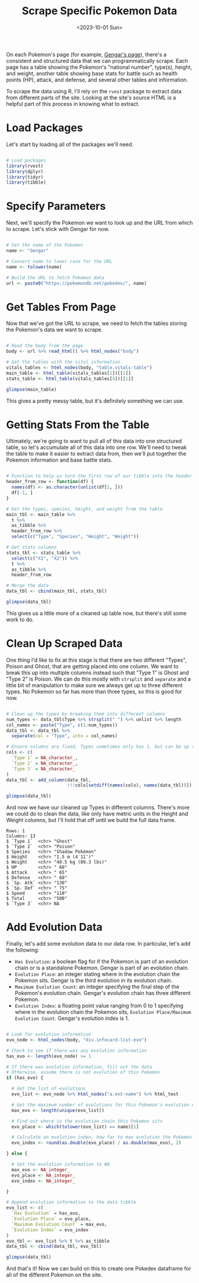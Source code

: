 #+title: Scrape Specific Pokemon Data
#+date: <2023-10-01 Sun>
#+FILETAGS: :r:web-scraping:
#+CATEGORY: pokedex
#+EXCERPT:  Scrape stats and evolution data from a specific Pokemon's page.
#+PROPERTY: header-args R :session *R*

On each Pokemon's page (for example, [[https://pokemondb.net/pokedex/gengar][Gengar's page]]), there's a consistent and structured data that we can programmatically scrape. Each page has a table showing the Pokemon's "national number", type(s), height, and weight, another table showing base stats for battle such as health points (HP), attack, and defense, and several other tables and information.

To scrape the data using R, I'll rely on the =rvest= package to extract data from different parts of the site. Looking at the site's source HTML is a helpful part of this process in knowing what to extract.

* Load Packages

Let's start by loading all of the packages we'll need.

#+begin_src R :results silent

# Load packages
library(rvest)
library(dplyr)
library(tidyr)
library(tibble)

#+end_src

* Specify Parameters

Next, we'll specify the Pokemon we want to look up and the URL from which to scrape. Let's stick with Gengar for now.

#+begin_src R :results silent

# Set the name of the Pokemon
name <- "Gengar"

# Convert name to lower case for the URL
name <- tolower(name)

# Build the URL to fetch Pokemon data
url <- paste0("https://pokemondb.net/pokedex/", name)

#+end_src

* Get Tables From Page

Now that we've got the URL to scrape, we need to fetch the tables storing the Pokemon's data we want to scrape.

#+begin_src R :results output

# Read the body from the page
body <- url %>% read_html() %>% html_nodes("body")

# Get the tables with the vital information
vitals_tables <- html_nodes(body, "table.vitals-table")
main_table <- html_table(vitals_tables[1])[[1]]
stats_table <- html_table(vitals_tables[4])[[1]]

glimpse(main_table)

#+end_src

#+RESULTS:
: Rows: 7
: Columns: 2
: $ X1 <chr> "National №", "Type", "Species", "Height", "Weight", "Abilities", "…
: $ X2 <chr> "0094", "Ghost Poison", "Shadow Pokémon", "1.5 m (4′11″)", "40.5 kg…

This gives a pretty messy table, but it's definitely something we can use.

* Getting Stats From the Table

Ultimately, we're going to want to pull all of this data into one structured table, so let's accumulate all of this data into one row. We'll need to tweak the table to make it easier to extract data from, then we'll put together the Pokemon information and base battle stats.

#+begin_src R :results output

# Function to help us turn the first row of our tibble into the header
header_from_row <- function(df) {
  names(df) <- as.character(unlist(df[1, ]))
  df[-1, ]
}

# Get the types, species, height, and weight from the table
main_tbl <- main_table %>%
  t %>%
  as_tibble %>%
  header_from_row %>%
  select(c("Type", "Species", "Height", "Weight"))

# Get stats columns
stats_tbl <- stats_table %>%
  select(c("X1", "X2")) %>%
  t %>%
  as_tibble %>%
  header_from_row

# Merge the data
data_tbl <- cbind(main_tbl, stats_tbl)

glimpse(data_tbl)

#+end_src

#+RESULTS:
#+begin_example
Rows: 1
Columns: 11
$ Type      <chr> "Ghost Poison"
$ Species   <chr> "Shadow Pokémon"
$ Height    <chr> "1.5 m (4′11″)"
$ Weight    <chr> "40.5 kg (89.3 lbs)"
$ HP        <chr> " 60"
$ Attack    <chr> " 65"
$ Defense   <chr> " 60"
$ `Sp. Atk` <chr> "130"
$ `Sp. Def` <chr> " 75"
$ Speed     <chr> "110"
$ Total     <chr> "500"
#+end_example

This gives us a little more of a cleaned up table now, but there's still some work to do.

* Clean Up Scraped Data

One thing I'd like to fix at this stage is that there are two different "Types", Poison and Ghost, that are getting placed into one column. We want to break this up into multiple columns instead such that "Type 1" is Ghost and "Type 2" is Poison. We can do this mostly with =strsplit= and =separate= and a little bit of manipulation to make sure we always get up to three different types. No Pokemon so far has more than three types, so this is good for now.

#+begin_src R :results output

# Clean up the types by breaking them into different columns
num_types <- data_tbl$Type %>% strsplit(" ") %>% unlist %>% length
col_names <- paste("Type", c(1:num_types))
data_tbl <- data_tbl %>%
  separate(col = "Type", into = col_names)

# Ensure columns are fixed. Types sometimes only has 1, but can be up to 3.
cols <- c(
  `Type 1` = NA_character_,
  `Type 2` = NA_character_,
  `Type 3` = NA_character_
)
data_tbl <- add_column(data_tbl,
                       !!!cols[setdiff(names(cols), names(data_tbl))])

glimpse(data_tbl)

#+end_src

And now we have our cleaned up Types in different columns. There's more we could do to clean the data, like only have metric units in the Height and Weight columns, but I'll hold that off until we build the full data frame.

#+RESULTS:
#+begin_example
Rows: 1
Columns: 13
$ `Type 1`  <chr> "Ghost"
$ `Type 2`  <chr> "Poison"
$ Species   <chr> "Shadow Pokémon"
$ Height    <chr> "1.5 m (4′11″)"
$ Weight    <chr> "40.5 kg (89.3 lbs)"
$ HP        <chr> " 60"
$ Attack    <chr> " 65"
$ Defense   <chr> " 60"
$ `Sp. Atk` <chr> "130"
$ `Sp. Def` <chr> " 75"
$ Speed     <chr> "110"
$ Total     <chr> "500"
$ `Type 3`  <chr> NA
#+end_example

* Add Evolution Data

Finally, let's add some evolution data to our data row. In particular, let's add the following:

- =Has Evolution=: a boolean flag for if the Pokemon is part of an evolution chain or is a standalone Pokemon. Gengar is part of an evolution chain.
- =Evolution Place=: an integer stating where in the evolution chain the Pokemon sits. Gengar is the third evolution in its evolution chain.
- =Maximum Evolution Count=: an integer specifying the final step of the Pokemon's evolution chain. Gengar's evolution chain has three different Pokemon.
- =Evolution Index=: a floating point value ranging from 0 to 1 specifying where in the evolution chain the Pokemon sits, =Evolution Place/Maximum Evolution Count=. Gengar's evolution index is 1.

#+begin_src R :results output

# Look for evolution information
evo_node <- html_nodes(body, "div.infocard-list-evo")

# Check to see if there was any evolution information
has_evo <- length(evo_node) >= 1

# If there was evolution information, fill out the data
# Otherwise, assume there is not evolution of this Pokemon
if (has_evo) {

  # Get the list of evolutions
  evo_list <- evo_node %>% html_nodes("a.ent-name") %>% html_text

  # Get the maximum number of evolutions for this Pokemon's evolution chain
  max_evo <- length(unique(evo_list))

  # Find out where in the evolution chain this Pokemon sits
  evo_place <- which(tolower(evo_list) == name)[1]

  # Calculate an evolution index, how far to max evolution the Pokemon is
  evo_index <- round(as.double(evo_place) / as.double(max_evo), 2)

} else {

  # Set the evolution information to NA
  max_evo <- NA_integer_
  evo_place <- NA_integer_
  evo_index <- NA_integer_

}

# Append evolution information to the data tibble
evo_list <- c(
  `Has Evolution` = has_evo,
  `Evolution Place` = evo_place,
  `Maximum Evolution Count` = max_evo,
  `Evolution Index` = evo_index
)
evo_tbl <- evo_list %>% t %>% as_tibble
data_tbl <- cbind(data_tbl, evo_tbl)

glimpse(data_tbl)

#+end_src

#+RESULTS:
#+begin_example
Rows: 1
Columns: 17
$ `Type 1`                  <chr> "Ghost"
$ `Type 2`                  <chr> "Poison"
$ Species                   <chr> "Shadow Pokémon"
$ Height                    <chr> "1.5 m (4′11″)"
$ Weight                    <chr> "40.5 kg (89.3 lbs)"
$ HP                        <chr> " 60"
$ Attack                    <chr> " 65"
$ Defense                   <chr> " 60"
$ `Sp. Atk`                 <chr> "130"
$ `Sp. Def`                 <chr> " 75"
$ Speed                     <chr> "110"
$ Total                     <chr> "500"
$ `Type 3`                  <chr> NA
$ `Has Evolution`           <dbl> 1
$ `Evolution Place`         <dbl> 3
$ `Maximum Evolution Count` <dbl> 3
$ `Evolution Index`         <dbl> 1
#+end_example

And that's it! Now we can build on this to create one Pokedex dataframe for all of the different Pokemon on the site.
